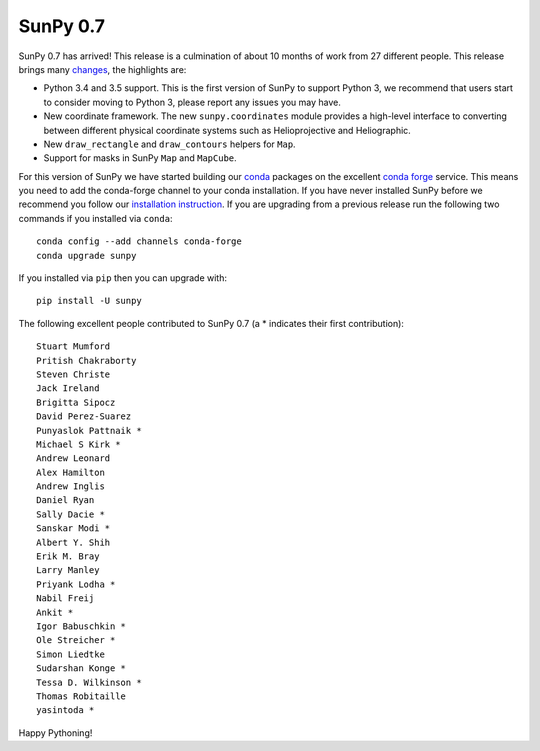 SunPy 0.7
=========

.. post:: 26 May 2016
   :author: Stuart Mumford
   :tags: sunpy, 0.7
   :category: Release

SunPy 0.7 has arrived!
This release is a culmination of about 10 months of work from 27 different people.
This release brings many `changes <https://github.com/sunpy/sunpy/blob/0.7/CHANGELOG.md>`_, the highlights are:

* Python 3.4 and 3.5 support. This is the first version of SunPy to support
  Python 3, we recommend that users start to consider moving to Python 3, please
  report any issues you may have.
* New coordinate framework. The new ``sunpy.coordinates`` module provides a
  high-level interface to converting between different physical coordinate
  systems such as Helioprojective and Heliographic.
* New ``draw_rectangle`` and ``draw_contours`` helpers for ``Map``.
* Support for masks in SunPy ``Map`` and ``MapCube``.

For this version of SunPy we have started building our `conda <https://docs.conda.io/en/latest/>`_ packages on the excellent `conda forge <https://conda-forge.org/>`_ service.
This means you need to add the conda-forge channel to your conda installation.
If you have never installed SunPy before we recommend you follow our `installation instruction <https://docs.sunpy.org/en/stable/tutorial/installation.html>`_.
If you are upgrading from a previous release run the following two commands if you installed via ``conda``:

::

	conda config --add channels conda-forge
	conda upgrade sunpy

If you installed via ``pip`` then you can upgrade with:

::

	pip install -U sunpy

The following excellent people contributed to SunPy 0.7 (a * indicates their first contribution):

::

	Stuart Mumford
	Pritish Chakraborty
	Steven Christe
	Jack Ireland
	Brigitta Sipocz
	David Perez-Suarez
	Punyaslok Pattnaik *
	Michael S Kirk *
	Andrew Leonard
	Alex Hamilton
	Andrew Inglis
	Daniel Ryan
	Sally Dacie *
	Sanskar Modi *
	Albert Y. Shih
	Erik M. Bray
	Larry Manley
	Priyank Lodha *
	Nabil Freij
	Ankit *
	Igor Babuschkin *
	Ole Streicher *
	Simon Liedtke
	Sudarshan Konge *
	Tessa D. Wilkinson *
	Thomas Robitaille
	yasintoda *


Happy Pythoning!
